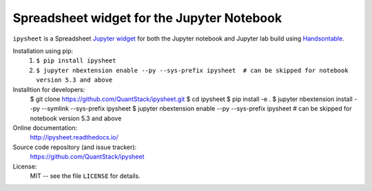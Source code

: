 Spreadsheet widget for the Jupyter Notebook
===========================================

``ipysheet`` is a Spreadsheet Jupyter_ widget_ for both the Jupyter notebook and Jupyter lab build using Handsontable_.

Installation using pip:
    #. ``$ pip install ipysheet``

    #. ``$ jupyter nbextension enable --py --sys-prefix ipysheet  # can be skipped for notebook version 5.3 and above``

Installtion for developers:
    $ git clone https://github.com/QuantStack/ipysheet.git
    $ cd ipysheet
    $ pip install -e .
    $ jupyter nbextension install --py --symlink --sys-prefix ipysheet
    $ jupyter nbextension enable --py --sys-prefix ipysheet  # can be skipped for notebook version 5.3 and above

    

Online documentation:
    http://ipysheet.readthedocs.io/

Source code repository (and issue tracker):
    https://github.com/QuantStack/ipysheet

License:
    MIT -- see the file ``LICENSE`` for details.

.. _Sphinx: http://sphinx-doc.org/
.. _Jupyter: http://jupyter.org/
.. _widget: http://jupyter.org/widgets
.. _Handsontable: https://handsontable.com/

